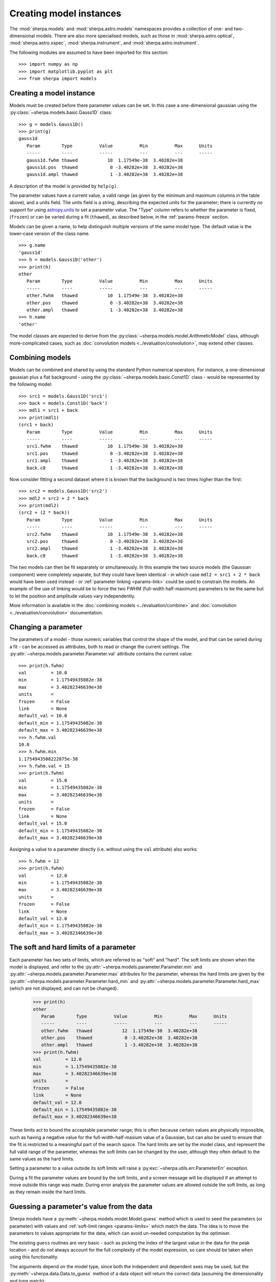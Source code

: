 ************************
Creating model instances
************************

The :mod:`sherpa.models` and :mod:`sherpa.astro.models` namespaces
provides a collection of one- and two-dimensional models. There
are also more specialised models, such as those in
:mod:`sherpa.astro.optical`, :mod:`sherpa.astro.xspec`,
:mod:`sherpa.instrument`, and :mod:`sherpa.astro.instrument`.

The following modules are assumed to have been imported for this
section::

    >>> import numpy as np
    >>> import matplotlib.pyplot as plt
    >>> from sherpa import models

Creating a model instance
=========================

Models must be created before there parameter values can
be set. In this case a one-dimensional gaussian using the
:py:class:`~sherpa.models.basic.Gauss1D` class::

    >>> g = models.Gauss1D()
    >>> print(g)
    gauss1d
       Param        Type          Value          Min          Max      Units
       -----        ----          -----          ---          ---      -----
       gauss1d.fwhm thawed           10  1.17549e-38  3.40282e+38
       gauss1d.pos  thawed            0 -3.40282e+38  3.40282e+38
       gauss1d.ampl thawed            1 -3.40282e+38  3.40282e+38

A description of the model is provided by ``help(g)``.

The parameter values have a current value, a valid range
(as given by the minimum and maximum columns in the table above),
and a units field. The units field is a string, describing the
expected units for the parameter; there is currently *no support* for
using `astropy.units
<https://docs.astropy.org/en/stable/units/index.html>`_ to set a
parameter value.  The "Type" column refers to whether the parameter is
fixed, (``frozen``) or can be varied during a fit (``thawed``),
as described below, in the :ref:`params-freeze` section.

Models can be given a name, to help distinguish multiple versions
of the same model type. The default value is the lower-case version
of the class name.

::

    >>> g.name
    'gauss1d'
    >>> h = models.Gauss1D('other')
    >>> print(h)
    other
       Param        Type          Value          Min          Max      Units
       -----        ----          -----          ---          ---      -----
       other.fwhm   thawed           10  1.17549e-38  3.40282e+38
       other.pos    thawed            0 -3.40282e+38  3.40282e+38
       other.ampl   thawed            1 -3.40282e+38  3.40282e+38
    >>> h.name
    'other'

The model classes are expected to derive from the
:py:class:`~sherpa.models.model.ArithmeticModel` class, although
more-complicated cases, such as :doc:`convolution models
<../evaluation/convolution>`, may extend other classes.

.. _model-combine:

Combining models
================

Models can be combined and shared by using the standard Python
numerical operators. For instance, a one-dimensional gaussian
plus a flat background - using the
:py:class:`~sherpa.models.basic.Const1D` class - would be
represented by the following model::

    >>> src1 = models.Gauss1D('src1')
    >>> back = models.Const1D('back')
    >>> mdl1 = src1 + back
    >>> print(mdl1)
    (src1 + back)
       Param        Type          Value          Min          Max      Units
       -----        ----          -----          ---          ---      -----
       src1.fwhm    thawed           10  1.17549e-38  3.40282e+38
       src1.pos     thawed            0 -3.40282e+38  3.40282e+38
       src1.ampl    thawed            1 -3.40282e+38  3.40282e+38
       back.c0      thawed            1 -3.40282e+38  3.40282e+38

Now consider fitting a second dataset where it is known that the background
is two times higher than the first::

    >>> src2 = models.Gauss1D('src2')
    >>> mdl2 = src2 + 2 * back
    >>> print(mdl2)
    (src2 + (2 * back))
       Param        Type          Value          Min          Max      Units
       -----        ----          -----          ---          ---      -----
       src2.fwhm    thawed           10  1.17549e-38  3.40282e+38
       src2.pos     thawed            0 -3.40282e+38  3.40282e+38
       src2.ampl    thawed            1 -3.40282e+38  3.40282e+38
       back.c0      thawed            1 -3.40282e+38  3.40282e+38

The two models can then be fit separately or simultaneously. In this
example the two source models (the Gaussian component) were completely
separate, but they could have been identical - in which case
``mdl2 = src1 + 2 * back`` would have been used instead - or
:ref:`parameter linking <params-link>` could be used to constrain the
models. An example of the use of linking would be to force the two
FWHM (full-width half-maximum)
parameters to be the same but to let the position and amplitude
values vary independently.

More information is available in the
:doc:`combining models <../evaluation/combine>`
and
:doc:`convolution <../evaluation/convolution>`
documentation.

Changing a parameter
====================

The parameters of a model - those numeric variables that control the
shape of the model, and that can be varied during a fit -
can be accessed as attributes, both to read or change
the current settings. The
:py:attr:`~sherpa.models.parameter.Parameter.val` attribute
contains the current value::

    >>> print(h.fwhm)
    val         = 10.0
    min         = 1.17549435082e-38
    max         = 3.40282346639e+38
    units       =
    frozen      = False
    link        = None
    default_val = 10.0
    default_min = 1.17549435082e-38
    default_max = 3.40282346639e+38
    >>> h.fwhm.val
    10.0
    >>> h.fwhm.min
    1.1754943508222875e-38
    >>> h.fwhm.val = 15
    >>> print(h.fwhm)
    val         = 15.0
    min         = 1.17549435082e-38
    max         = 3.40282346639e+38
    units       =
    frozen      = False
    link        = None
    default_val = 15.0
    default_min = 1.17549435082e-38
    default_max = 3.40282346639e+38

Assigning a value to a parameter directly (i.e. without using the
``val`` attribute) also works::

    >>> h.fwhm = 12
    >>> print(h.fwhm)
    val         = 12.0
    min         = 1.17549435082e-38
    max         = 3.40282346639e+38
    units       =
    frozen      = False
    link        = None
    default_val = 12.0
    default_min = 1.17549435082e-38
    default_max = 3.40282346639e+38

.. _params-limits:

The soft and hard limits of a parameter
=======================================

Each parameter has two sets of limits, which are referred to as
"soft" and "hard". The soft limits are shown when the model
is displayed, and refer to the
:py:attr:`~sherpa.models.parameter.Parameter.min`
and
:py:attr:`~sherpa.models.parameter.Parameter.max`
attributes for the parameter, whereas the hard limits are
given by the
:py:attr:`~sherpa.models.parameter.Parameter.hard_min`
and
:py:attr:`~sherpa.models.parameter.Parameter.hard_max`
(which are not displayed, and can not be changed).

    >>> print(h)
    other
       Param        Type          Value          Min          Max      Units
       -----        ----          -----          ---          ---      -----
       other.fwhm   thawed           12  1.17549e-38  3.40282e+38
       other.pos    thawed            0 -3.40282e+38  3.40282e+38
       other.ampl   thawed            1 -3.40282e+38  3.40282e+38
    >>> print(h.fwhm)
    val         = 12.0
    min         = 1.17549435082e-38
    max         = 3.40282346639e+38
    units       =
    frozen      = False
    link        = None
    default_val = 12.0
    default_min = 1.17549435082e-38
    default_max = 3.40282346639e+38

These limits act to bound the acceptable parameter range; this
is often because certain values are physically impossible, such
as having a negative value for the full-width-half-maxium value
of a Gaussian, but can also be used to ensure that the fit is
restricted to a meaningful part of the search space. The hard
limits are set by the model class, and represent the full
valid range of the parameter, whereas the soft limits can be
changed by the user, although they often default to the same
values as the hard limits.

Setting a parameter to a value outside its soft limits will
raise a :py:exc:`~sherpa.utils.err.ParameterErr` exception.

During a fit the parameter values are bound by the soft limits,
and a screen message will be displayed if an attempt to move
outside this range was made. During error analysis the parameter
values are allowed outside the soft limits, as long as they remain
inside the hard limits.

.. _params-guess:

Guessing a parameter's value from the data
==========================================

Sherpa models have a
:py:meth:`~sherpa.models.model.Model.guess`
method which is used to seed the parameters (or
parameter) with values and
:ref:`soft-limit ranges <params-limits>`
which match the data.
The idea is to move the parameters to values appropriate
for the data, which can avoid un-needed computation by
the optimiser.

The existing ``guess`` routines are very basic - such as
picking the index of the largest value in the data for
the peak location - and do not always account for the
full complexity of the model expression, so care should
be taken when using this functionality.

The arguments depend on the model type, since both the
independent and dependent axes may be used, but the
:py:meth:`~sherpa.data.Data.to_guess` method of
a data object will return the correct data (assuming the
dimensionality and type match)::

    >>> mdl.guess(*data.to_guess())

Note that the soft limits can be changed, as in this example
which ensures the position of the gaussian falls within the
grid of points (since this is the common situation; if the source
is meant to lie outside the data range then the limits will
need to be increased manually)::

    >>> yg, xg = np.mgrid[4000:4050:10, 3000:3070:10]
    >>> r2 = (xg - 3024.2)**2 + (yg - 4011.7)**2
    >>> zg = 2400 * np.exp(-r2 / 1978.2)
    >>> d2d = Data2D('example', xg.flatten(), yg.flatten(), zg.flatten(),
                     shape=zg.shape)
    >>> mdl = Gauss2D('mdl')
    >>> print(mdl)
    mdl
       Param        Type          Value          Min          Max      Units
       -----        ----          -----          ---          ---      -----
       mdl.fwhm     thawed           10  1.17549e-38  3.40282e+38
       mdl.xpos     thawed            0 -3.40282e+38  3.40282e+38
       mdl.ypos     thawed            0 -3.40282e+38  3.40282e+38
       mdl.ellip    frozen            0            0        0.999
       mdl.theta    frozen            0     -6.28319      6.28319    radians
       mdl.ampl     thawed            1 -3.40282e+38  3.40282e+38
    >>> mdl.guess(*d2d.to_guess())
    >>> print(mdl)
    mdl
       Param        Type          Value          Min          Max      Units
       -----        ----          -----          ---          ---      -----
       mdl.fwhm     thawed           10  1.17549e-38  3.40282e+38
       mdl.xpos     thawed         3020         3000         3060
       mdl.ypos     thawed         4010         4000         4040
       mdl.ellip    frozen            0            0        0.999
       mdl.theta    frozen            0     -6.28319      6.28319    radians
       mdl.ampl     thawed      2375.22      2.37522  2.37522e+06

.. _params-freeze:

Freezing and Thawing parameters
===============================

Not all model parameters should be varied during a fit: perhaps
the data quality is not sufficient to constrain all the parameters,
it is already known, the parameter is highly correlated with
another, or perhaps the parameter value controls a behavior of the
model that should not vary during a fit (such as the interpolation
scheme to use). The :py:attr:`~sherpa.models.parameter.Parameter.frozen`
attribute controls whether a fit
should vary that parameter or not; it can be changed directly,
as shown below::

    >>> h.fwhm.frozen
    False
    >>> h.fwhm.frozen = True

or via the :py:meth:`~sherpa.models.parameter.Parameter.freeze`
and :py:meth:`~sherpa.models.parameter.Parameter.thaw`
methods for the parameter.

::

    >>> h.fwhm.thaw()
    >>> h.fwhm.frozen
    False

There are times when a model parameter should *never* be varied
during a fit. In this case the
:py:attr:`~sherpa.models.parameter.Parameter.alwaysfrozen`
attribute will be set to ``True`` (this particular
parameter is read-only).

.. _params-link:

Linking parameters
==================

There are times when it is useful for one parameter to be
related to another: this can be equality, such as saying that
the width of two model components are the same, or a functional
form, such as saying that the position of one component is a
certain distance away from another component. This concept
is referred to as linking parameter values. The second case
includes the first - where the functional relationship is equality -
but it is treated separately here as it is a common operation.
Linking parameters also reduces the number of free parameters in a fit.

The following examples use the same two model components::

    >>> g1 = models.Gauss1D('g1')
    >>> g2 = models.Gauss1D('g2')

Linking parameter values requires referring to the parameter, rather
than via the :py:attr:`~sherpa.models.parameter.Parameter.val` attribute.
The :py:attr:`~sherpa.models.parameter.Parameter.link` attribute
is set to the link value (and is ``None`` for parameters that are
not linked).

Equality
--------

After the following, the two gaussian components have the same
width::

    >>> g2.fwhm.val
    10.0
    >>> g2.fwhm = g1.fwhm
    >>> g1.fwhm = 1024
    >>> g2.fwhm.val
    1024.0
    >>> g1.fwhm.link is None
    True
    >>> g2.fwhm.link
    <Parameter 'fwhm' of model 'g1'>

When displaying the model, the value and link expression are included::

    >>> print(g2)
    g2
       Param        Type          Value          Min          Max      Units
       -----        ----          -----          ---          ---      -----
       g2.fwhm      linked         1024            expr: g1.fwhm
       g2.pos       thawed            0 -3.40282e+38  3.40282e+38
       g2.ampl      thawed            1 -3.40282e+38  3.40282e+38

Functional relationship
-----------------------

The link can accept anything that evaluates to a value,
such as adding a constant.

::

    >>> g2.pos = g1.pos + 8234
    >>> g1.pos = 1200
    >>> g2.pos.val
    9434.0

The :py:class:`~sherpa.models.parameter.CompositeParameter` class
controls how parameters are combined. In this case the result
is a :py:class:`~sherpa.models.parameter.BinaryOpParameter` object.

Including another parameter
---------------------------

It is possible to include other parameters in a link expression,
which can lead to further constraints on the fit. For instance,
rather than using a fixed separation, a range can be used. One
way to do this is to use a :py:class:`~sherpa.models.basic.Const1D`
model, restricting the value its one parameter can vary.

::

    >>> sep = models.Const1D('sep')
    >>> print(sep)
    sep
       Param        Type          Value          Min          Max      Units
       -----        ----          -----          ---          ---      -----
       sep.c0       thawed            1 -3.40282e+38  3.40282e+38
    >>> g2.fwhm = g1.fwhm + sep.c0
    >>> sep.c0 = 1200
    >>> sep.c0.min = 800
    >>> sep.c0.max = 1600

In this example, the separation of the two components is restricted
to lie in the range 800 to 1600.

In order for the optimiser to recognize that it needs to vary the
new parameter (``sep.c0``), the component *must* be included in the
model expression. As it does not contribute to the model output
directly, it should be multiplied by zero. So, for this example
the model to be fit would be given by an expression like::

   >>> mdl = g1 + g2 + 0 * sep

Complex functional relationships
--------------------------------

Any `numpy universal function ("ufunc") <https://numpy.org/doc/stable/reference/ufuncs.html#ufuncs>`_
can be used in the linking expression, for example::

    >>> import numpy as np
    >>> g2.ampl = np.cos(g1.ampl)

This includes many commonly used mathematical and trigonometric functions
such as log, exp, sin, cos, which allows building quite complex parameter
linkage. Only the numpy versions work here, **not** the functions from the
build-in ``math`` module, so use `numpy.exp` instead of `math.exp`.
Many more complex functions are available in
`scipy.special <https://docs.scipy.org/doc/scipy/reference/special.html>`_;
any arbitrary Python function can be turned into a ufunc with
`numpy.frompyfunc <https://numpy.org/doc/stable/reference/generated/numpy.frompyfunc.html#numpy.frompyfunc>`_
and the interface is also available for
`C extensions <https://numpy.org/doc/stable/user/c-info.ufunc-tutorial.html#creating-a-new-universal-function>`_.
However, if such complex expressions are required to link model parameters
together, it might be better to write a
:ref:`dedicated user model <usermodel>` that describes the data with the
appropriate parameters in the first place.

Not every possible link function makes sense
--------------------------------------------

With this flexibility, it is possible to define links that make no sense,
for example taking the logical not of a parameter that represents a mass or
turning values of parameters into arrays (Sherpa optimisers can only deal
with scalar parameters.) In practice, such mistakes
are easy to spot when displaying a model; because Sherpa is meant to be
a general and flexible modelling application that works with (almost)
arbitrary user-defined models, the code puts as few restrictions
as possible on the functions used for linking parameters.

.. _parameter_reset:

Resetting parameter values
==========================

.. todo::

   Needs work, including discussing the
   :py:attr:`~sherpa.models.parameter.Parameter.default_val` attribute?

The
:py:meth:`~sherpa.models.parameter.Parameter.reset`
method of a parameter will change the parameter settings (which
includes the status of the thawed flag and allowed ranges,
as well as the value) to the values they had the last time
the parameter was *explicitly* set. That is, it does not restore
the initial values used when the model was created, but the
last values the user set.

The model class has its own
:py:meth:`~sherpa.models.model.Model.reset`
method which calls reset on the thawed parameters. This can be used to
:ref:`change the starting point of a fit <change_fit_starting_point>`
to see how robust the optimiser is by:

* explicitly setting parameter values (or using the default values)
* fit the data
* call reset
* change one or more parameters
* refit


Inspecting models and parameters
================================

Models, whether a single component or composite, contain a
``pars`` attribute which is a tuple of all the parameters
for that model. This can be used to programatically query
or change the parameter values.
There are several attributes that return arrays of values
for the thawed parameters of the model expression: the most
useful is :py:attr:`~sherpa.models.model.Model.thawedpars`,
which gives the current values.

Composite models can be queried to find the individual
components using the ``parts`` attribute, which contains
a tuple of the components (these components can themselves
be composite objects).
